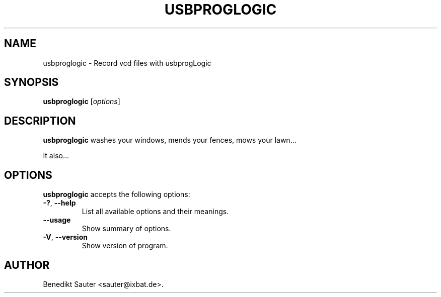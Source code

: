 .\"                              hey, Emacs:   -*- nroff -*-
.\" usbproglogic is free software; you can redistribute it and/or modify
.\" it under the terms of the GNU General Public License as published by
.\" the Free Software Foundation; either version 2 of the License, or
.\" (at your option) any later version.
.\"
.\" This program is distributed in the hope that it will be useful,
.\" but WITHOUT ANY WARRANTY; without even the implied warranty of
.\" MERCHANTABILITY or FITNESS FOR A PARTICULAR PURPOSE.  See the
.\" GNU General Public License for more details.
.\"
.\" You should have received a copy of the GNU General Public License
.\" along with this program; see the file COPYING.  If not, write to
.\" the Free Software Foundation, 675 Mass Ave, Cambridge, MA 02139, USA.
.\"
.TH USBPROGLOGIC 1 "January 1, 2008"
.\" Please update the above date whenever this man page is modified.
.\"
.\" Some roff macros, for reference:
.\" .nh        disable hyphenation
.\" .hy        enable hyphenation
.\" .ad l      left justify
.\" .ad b      justify to both left and right margins (default)
.\" .nf        disable filling
.\" .fi        enable filling
.\" .br        insert line break
.\" .sp <n>    insert n+1 empty lines
.\" for manpage-specific macros, see man(7)
.SH NAME
usbproglogic \- Record vcd files with usbprogLogic
.SH SYNOPSIS
.B usbproglogic
.RI [ options ]
.SH DESCRIPTION
\fBusbproglogic\fP washes your windows, mends your fences, mows your lawn...
.PP
It also...
.SH OPTIONS
\fBusbproglogic\fP accepts the following options:
.TP
.BR  -? ", " --help
List all available options and their meanings.
.TP
.B  --usage
Show summary of options.
.TP
.BR  -V ", " --version
Show version of program.
.\" .SH "SEE ALSO"
.\" .BR foo (1), 
.\" .BR bar (1).
.SH AUTHOR
Benedikt Sauter <sauter@ixbat.de>.
